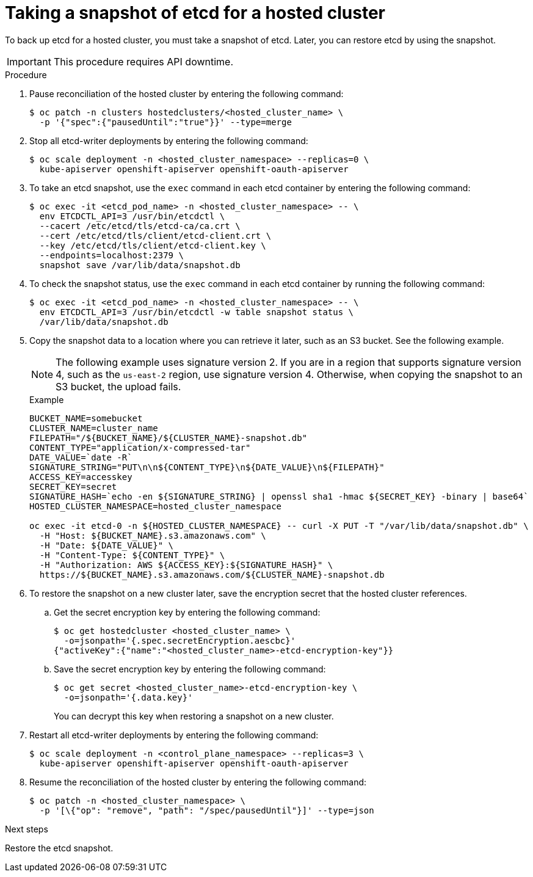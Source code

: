 // Module included in the following assembly:
//
// * hosted_control_planes/hcp_high_availability/hcp-backup-restore-aws.adoc

:_mod-docs-content-type: PROCEDURE
[id="backup-etcd-hosted-cluster_{context}"]
= Taking a snapshot of etcd for a hosted cluster

To back up etcd for a hosted cluster, you must take a snapshot of etcd. Later, you can restore etcd by using the snapshot.

[IMPORTANT]
====
This procedure requires API downtime.
====

.Procedure

. Pause reconciliation of the hosted cluster by entering the following command:
+
[source,terminal]
----
$ oc patch -n clusters hostedclusters/<hosted_cluster_name> \
  -p '{"spec":{"pausedUntil":"true"}}' --type=merge
----

. Stop all etcd-writer deployments by entering the following command:
+
[source,terminal]
----
$ oc scale deployment -n <hosted_cluster_namespace> --replicas=0 \
  kube-apiserver openshift-apiserver openshift-oauth-apiserver
----

. To take an etcd snapshot, use the `exec` command in each etcd container by entering the following command:
+
[source,terminal]
----
$ oc exec -it <etcd_pod_name> -n <hosted_cluster_namespace> -- \
  env ETCDCTL_API=3 /usr/bin/etcdctl \
  --cacert /etc/etcd/tls/etcd-ca/ca.crt \
  --cert /etc/etcd/tls/client/etcd-client.crt \
  --key /etc/etcd/tls/client/etcd-client.key \
  --endpoints=localhost:2379 \
  snapshot save /var/lib/data/snapshot.db
----

. To check the snapshot status, use the `exec` command in each etcd container by running the following command:
+
[source,terminal]
----
$ oc exec -it <etcd_pod_name> -n <hosted_cluster_namespace> -- \
  env ETCDCTL_API=3 /usr/bin/etcdctl -w table snapshot status \
  /var/lib/data/snapshot.db
----

. Copy the snapshot data to a location where you can retrieve it later, such as an S3 bucket. See the following example.
+
[NOTE]
====
The following example uses signature version 2. If you are in a region that supports signature version 4, such as the `us-east-2` region, use signature version 4. Otherwise, when copying the snapshot to an S3 bucket, the upload fails.
====
+
.Example
[source,terminal]
----
BUCKET_NAME=somebucket
CLUSTER_NAME=cluster_name
FILEPATH="/${BUCKET_NAME}/${CLUSTER_NAME}-snapshot.db"
CONTENT_TYPE="application/x-compressed-tar"
DATE_VALUE=`date -R`
SIGNATURE_STRING="PUT\n\n${CONTENT_TYPE}\n${DATE_VALUE}\n${FILEPATH}"
ACCESS_KEY=accesskey
SECRET_KEY=secret
SIGNATURE_HASH=`echo -en ${SIGNATURE_STRING} | openssl sha1 -hmac ${SECRET_KEY} -binary | base64`
HOSTED_CLUSTER_NAMESPACE=hosted_cluster_namespace

oc exec -it etcd-0 -n ${HOSTED_CLUSTER_NAMESPACE} -- curl -X PUT -T "/var/lib/data/snapshot.db" \
  -H "Host: ${BUCKET_NAME}.s3.amazonaws.com" \
  -H "Date: ${DATE_VALUE}" \
  -H "Content-Type: ${CONTENT_TYPE}" \
  -H "Authorization: AWS ${ACCESS_KEY}:${SIGNATURE_HASH}" \
  https://${BUCKET_NAME}.s3.amazonaws.com/${CLUSTER_NAME}-snapshot.db
----

. To restore the snapshot on a new cluster later, save the encryption secret that the hosted cluster references.

.. Get the secret encryption key by entering the following command:
+
[source,terminal]
----
$ oc get hostedcluster <hosted_cluster_name> \
  -o=jsonpath='{.spec.secretEncryption.aescbc}'
{"activeKey":{"name":"<hosted_cluster_name>-etcd-encryption-key"}}
----

.. Save the secret encryption key by entering the following command:
+
[source,terminal]
----
$ oc get secret <hosted_cluster_name>-etcd-encryption-key \
  -o=jsonpath='{.data.key}'
----
+
You can decrypt this key when restoring a snapshot on a new cluster.

. Restart all etcd-writer deployments by entering the following command:
+
[source,terminal]
----
$ oc scale deployment -n <control_plane_namespace> --replicas=3 \
  kube-apiserver openshift-apiserver openshift-oauth-apiserver
----

. Resume the reconciliation of the hosted cluster by entering the following command:
+
[source,terminal]
----
$ oc patch -n <hosted_cluster_namespace> \
  -p '[\{"op": "remove", "path": "/spec/pausedUntil"}]' --type=json
----

.Next steps

Restore the etcd snapshot.